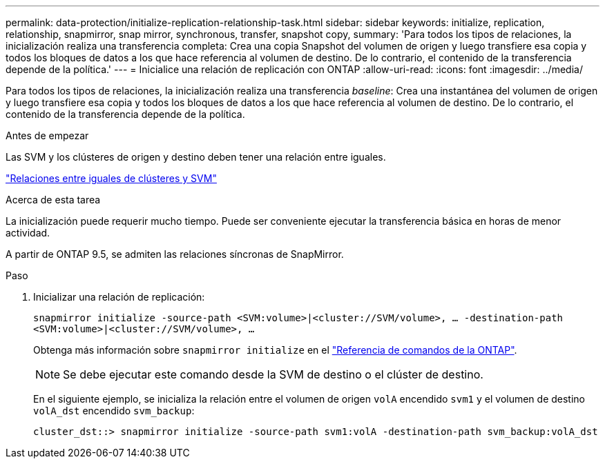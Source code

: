 ---
permalink: data-protection/initialize-replication-relationship-task.html 
sidebar: sidebar 
keywords: initialize, replication, relationship, snapmirror, snap mirror, synchronous, transfer, snapshot copy, 
summary: 'Para todos los tipos de relaciones, la inicialización realiza una transferencia completa: Crea una copia Snapshot del volumen de origen y luego transfiere esa copia y todos los bloques de datos a los que hace referencia al volumen de destino. De lo contrario, el contenido de la transferencia depende de la política.' 
---
= Inicialice una relación de replicación con ONTAP
:allow-uri-read: 
:icons: font
:imagesdir: ../media/


[role="lead"]
Para todos los tipos de relaciones, la inicialización realiza una transferencia _baseline_: Crea una instantánea del volumen de origen y luego transfiere esa copia y todos los bloques de datos a los que hace referencia al volumen de destino. De lo contrario, el contenido de la transferencia depende de la política.

.Antes de empezar
Las SVM y los clústeres de origen y destino deben tener una relación entre iguales.

link:../peering/index.html["Relaciones entre iguales de clústeres y SVM"]

.Acerca de esta tarea
La inicialización puede requerir mucho tiempo. Puede ser conveniente ejecutar la transferencia básica en horas de menor actividad.

A partir de ONTAP 9.5, se admiten las relaciones síncronas de SnapMirror.

.Paso
. Inicializar una relación de replicación:
+
`snapmirror initialize -source-path <SVM:volume>|<cluster://SVM/volume>, ... -destination-path <SVM:volume>|<cluster://SVM/volume>, ...`

+
Obtenga más información sobre `snapmirror initialize` en el link:https://docs.netapp.com/us-en/ontap-cli/snapmirror-initialize.html["Referencia de comandos de la ONTAP"^].

+
[NOTE]
====
Se debe ejecutar este comando desde la SVM de destino o el clúster de destino.

====
+
En el siguiente ejemplo, se inicializa la relación entre el volumen de origen `volA` encendido `svm1` y el volumen de destino `volA_dst` encendido `svm_backup`:

+
[listing]
----
cluster_dst::> snapmirror initialize -source-path svm1:volA -destination-path svm_backup:volA_dst
----

